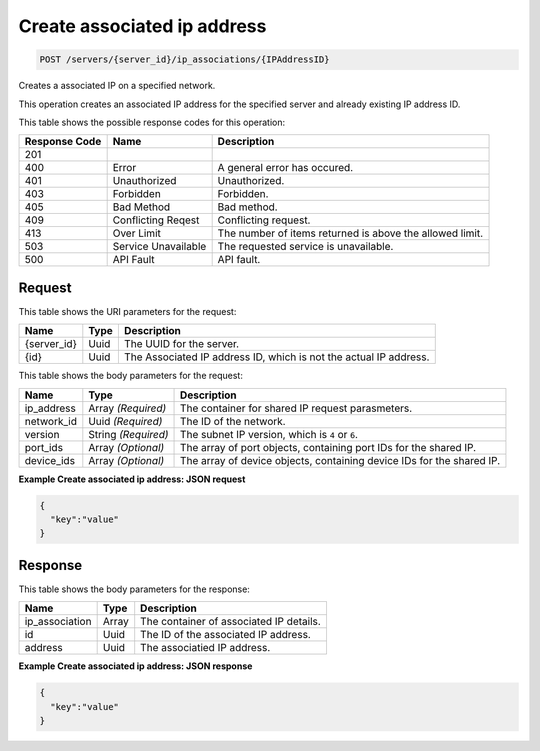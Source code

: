 
.. THIS OUTPUT IS GENERATED FROM THE WADL. DO NOT EDIT.

Create associated ip address
^^^^^^^^^^^^^^^^^^^^^^^^^^^^^^^^^^^^^^^^^^^^^^^^^^^^^^^^^^^^^^^^^^^^^^^^^^^^^^^^

.. code::

    POST /servers/{server_id}/ip_associations/{IPAddressID}

Creates a associated IP on a specified network.

This operation creates an associated IP address for the specified server and already existing IP address 				ID.



This table shows the possible response codes for this operation:


+--------------------------+-------------------------+-------------------------+
|Response Code             |Name                     |Description              |
+==========================+=========================+=========================+
|201                       |                         |                         |
+--------------------------+-------------------------+-------------------------+
|400                       |Error                    |A general error has      |
|                          |                         |occured.                 |
+--------------------------+-------------------------+-------------------------+
|401                       |Unauthorized             |Unauthorized.            |
+--------------------------+-------------------------+-------------------------+
|403                       |Forbidden                |Forbidden.               |
+--------------------------+-------------------------+-------------------------+
|405                       |Bad Method               |Bad method.              |
+--------------------------+-------------------------+-------------------------+
|409                       |Conflicting Reqest       |Conflicting request.     |
+--------------------------+-------------------------+-------------------------+
|413                       |Over Limit               |The number of items      |
|                          |                         |returned is above the    |
|                          |                         |allowed limit.           |
+--------------------------+-------------------------+-------------------------+
|503                       |Service Unavailable      |The requested service is |
|                          |                         |unavailable.             |
+--------------------------+-------------------------+-------------------------+
|500                       |API Fault                |API fault.               |
+--------------------------+-------------------------+-------------------------+


Request
""""""""""""""""

This table shows the URI parameters for the request:

+--------------------------+-------------------------+-------------------------+
|Name                      |Type                     |Description              |
+==========================+=========================+=========================+
|{server_id}               |Uuid                     |The UUID for the server. |
+--------------------------+-------------------------+-------------------------+
|{id}                      |Uuid                     |The Associated IP        |
|                          |                         |address ID, which is not |
|                          |                         |the actual IP address.   |
+--------------------------+-------------------------+-------------------------+





This table shows the body parameters for the request:

+--------------------------+-------------------------+-------------------------+
|Name                      |Type                     |Description              |
+==========================+=========================+=========================+
|ip_address                |Array *(Required)*       |The container for shared |
|                          |                         |IP request parasmeters.  |
+--------------------------+-------------------------+-------------------------+
|network_id                |Uuid *(Required)*        |The ID of the network.   |
+--------------------------+-------------------------+-------------------------+
|version                   |String *(Required)*      |The subnet IP version,   |
|                          |                         |which is ``4`` or ``6``. |
+--------------------------+-------------------------+-------------------------+
|port_ids                  |Array *(Optional)*       |The array of port        |
|                          |                         |objects, containing port |
|                          |                         |IDs for the shared IP.   |
+--------------------------+-------------------------+-------------------------+
|device_ids                |Array *(Optional)*       |The array of device      |
|                          |                         |objects, containing      |
|                          |                         |device IDs for the       |
|                          |                         |shared IP.               |
+--------------------------+-------------------------+-------------------------+





**Example Create associated ip address: JSON request**


.. code::

    {
      "key":"value" 
    }


Response
""""""""""""""""


This table shows the body parameters for the response:

+--------------------------+-------------------------+-------------------------+
|Name                      |Type                     |Description              |
+==========================+=========================+=========================+
|ip_association            |Array                    |The container of         |
|                          |                         |associated IP details.   |
+--------------------------+-------------------------+-------------------------+
|id                        |Uuid                     |The ID of the associated |
|                          |                         |IP address.              |
+--------------------------+-------------------------+-------------------------+
|address                   |Uuid                     |The associatied IP       |
|                          |                         |address.                 |
+--------------------------+-------------------------+-------------------------+





**Example Create associated ip address: JSON response**


.. code::

    {
      "key":"value" 
    }


